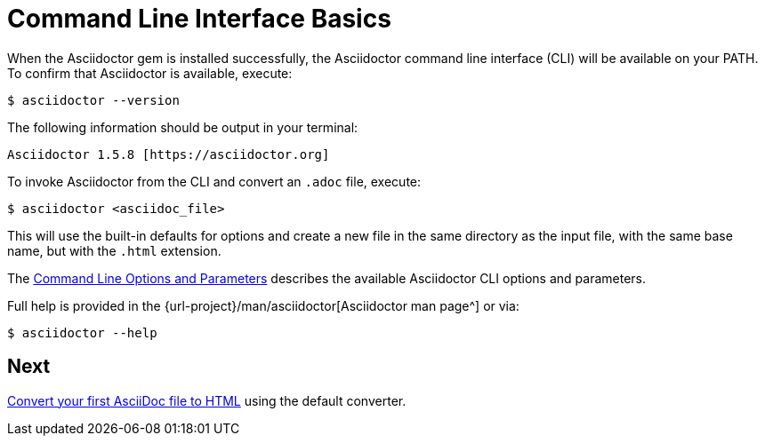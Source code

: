 = Command Line Interface Basics
:url-manpage: {url-project}/man/asciidoctor
////
command-line-usage.adoc
Command line usage quick start for Asciidoctor
included in the install-toolchain and user-manual documents
////

When the Asciidoctor gem is installed successfully, the Asciidoctor command line interface (CLI) will be available on your PATH.
To confirm that Asciidoctor is available, execute:

 $ asciidoctor --version

The following information should be output in your terminal:

 Asciidoctor 1.5.8 [https://asciidoctor.org]

To invoke Asciidoctor from the CLI and convert an `.adoc` file, execute:

 $ asciidoctor <asciidoc_file>

This will use the built-in defaults for options and create a new file in the same directory as the input file, with the same base name, but with the `.html` extension.

The xref:cli-options-and-parameters.adoc[Command Line Options and Parameters] describes the available Asciidoctor CLI options and parameters.

Full help is provided in the {url-manpage}[Asciidoctor man page^] or via:

 $ asciidoctor --help

//There is also an `asciidoctor-safe` command, which turns on safe mode by default, preventing access to files outside the parent directory of the source file.

== Next

xref:html:convert-asciidoc-file.adoc[Convert your first AsciiDoc file to HTML] using the default converter.
